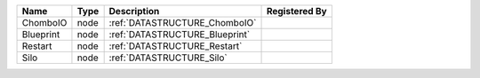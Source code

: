 

========= ==== ============================== ============= 
Name      Type Description                    Registered By 
========= ==== ============================== ============= 
ChomboIO  node :ref:`DATASTRUCTURE_ChomboIO`                
Blueprint node :ref:`DATASTRUCTURE_Blueprint`               
Restart   node :ref:`DATASTRUCTURE_Restart`                 
Silo      node :ref:`DATASTRUCTURE_Silo`                    
========= ==== ============================== ============= 


